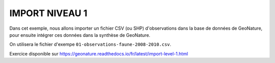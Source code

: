 IMPORT NIVEAU 1
===============

Dans cet exemple, nous allons importer un fichier CSV (ou SHP) d'observations dans la base de données de GeoNature, 
pour ensuite intégrer ces données dans la synthèse de GeoNature.

On utilisera le fichier d'exempe ``01-observations-faune-2008-2010.csv``.

Exercice disponible sur https://geonature.readthedocs.io/fr/latest/import-level-1.html
